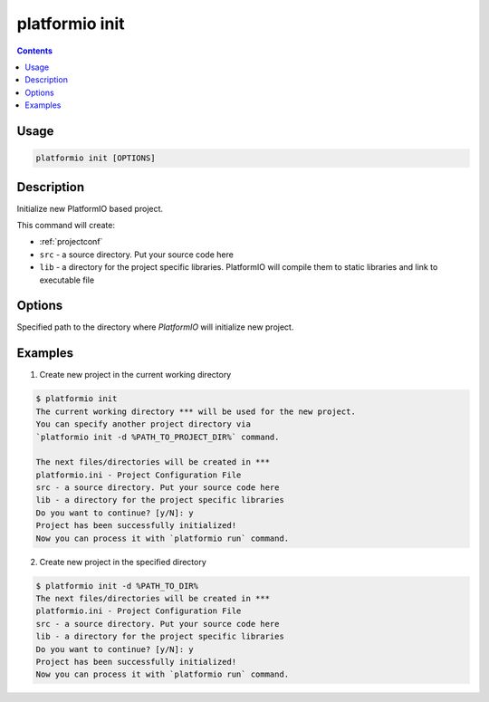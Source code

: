 .. _cmd_init:

platformio init
===============

.. contents::

Usage
-----

.. code-block:: bash

    platformio init [OPTIONS]


Description
-----------

Initialize new PlatformIO based project.


This command will create:

* :ref:`projectconf`
* ``src`` - a source directory. Put your source code here
* ``lib`` - a directory for the project specific libraries. PlatformIO will
  compile them to static libraries and link to executable file

Options
-------

.. option::
    --project-dir, -d

Specified path to the directory where *PlatformIO* will initialize new project.


Examples
--------

1. Create new project in the current working directory

.. code-block:: bash

    $ platformio init
    The current working directory *** will be used for the new project.
    You can specify another project directory via
    `platformio init -d %PATH_TO_PROJECT_DIR%` command.

    The next files/directories will be created in ***
    platformio.ini - Project Configuration File
    src - a source directory. Put your source code here
    lib - a directory for the project specific libraries
    Do you want to continue? [y/N]: y
    Project has been successfully initialized!
    Now you can process it with `platformio run` command.


2. Create new project in the specified directory

.. code-block:: bash

    $ platformio init -d %PATH_TO_DIR%
    The next files/directories will be created in ***
    platformio.ini - Project Configuration File
    src - a source directory. Put your source code here
    lib - a directory for the project specific libraries
    Do you want to continue? [y/N]: y
    Project has been successfully initialized!
    Now you can process it with `platformio run` command.
